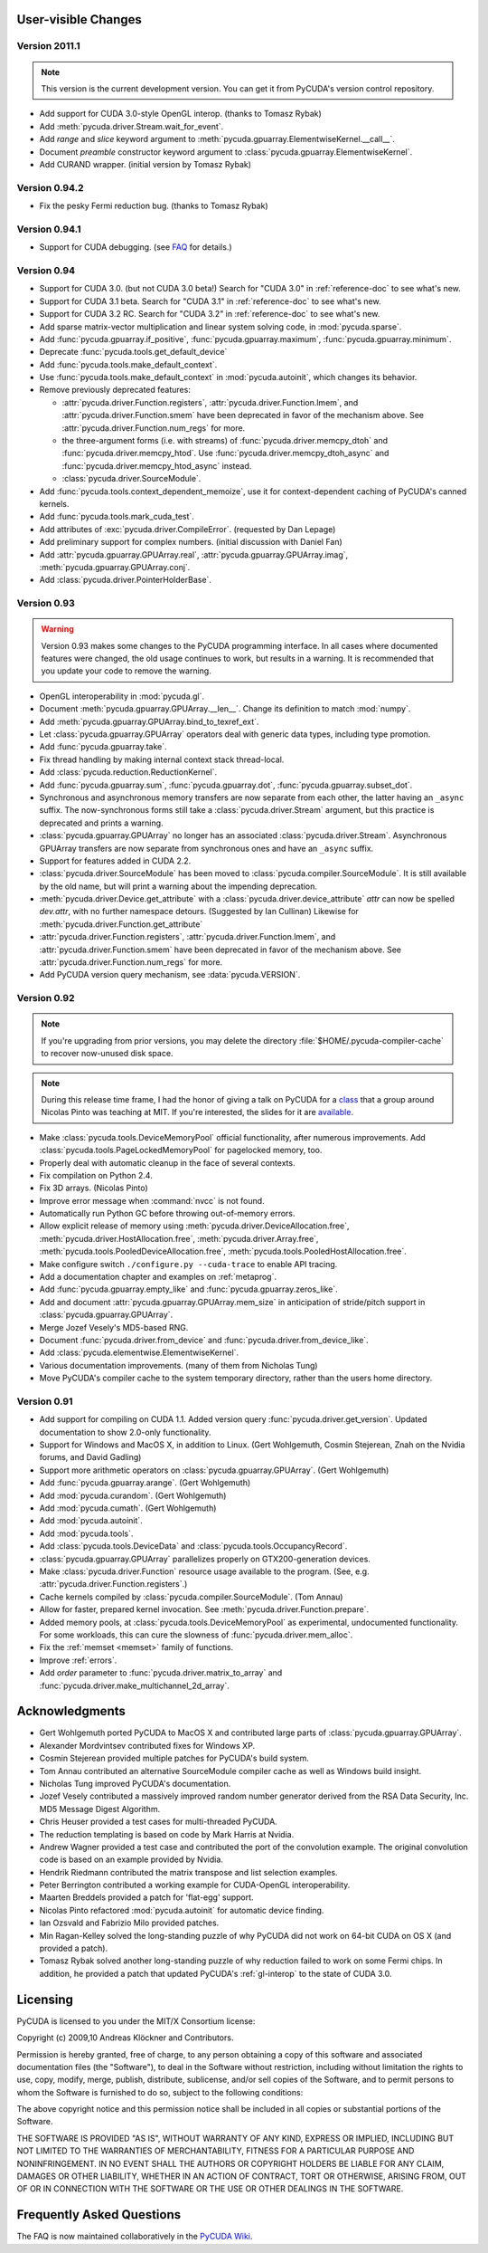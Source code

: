 User-visible Changes
====================

Version 2011.1
--------------

.. note::

    This version is the current development version. You can get it from
    PyCUDA's version control repository.

* Add support for CUDA 3.0-style OpenGL interop. (thanks to Tomasz Rybak)
* Add :meth:`pycuda.driver.Stream.wait_for_event`.
* Add *range* and *slice* keyword argument to :meth:`pycuda.gpuarray.ElementwiseKernel.__call__`.
* Document *preamble* constructor keyword argument to 
  :class:`pycuda.gpuarray.ElementwiseKernel`.
* Add CURAND wrapper. (initial version by Tomasz Rybak)

Version 0.94.2
--------------

* Fix the pesky Fermi reduction bug. (thanks to Tomasz Rybak)

Version 0.94.1
--------------

* Support for CUDA debugging.
  (see `FAQ <http://wiki.tiker.net/PyCuda/FrequentlyAskedQuestions>`_ for details.)

Version 0.94
------------

* Support for CUDA 3.0. (but not CUDA 3.0 beta!)
  Search for "CUDA 3.0" in :ref:`reference-doc` to see what's new.
* Support for CUDA 3.1 beta.
  Search for "CUDA 3.1" in :ref:`reference-doc` to see what's new.
* Support for CUDA 3.2 RC.
  Search for "CUDA 3.2" in :ref:`reference-doc` to see what's new.
* Add sparse matrix-vector multiplication and linear system solving code,
  in :mod:`pycuda.sparse`.
* Add :func:`pycuda.gpuarray.if_positive`, :func:`pycuda.gpuarray.maximum`,
  :func:`pycuda.gpuarray.minimum`.
* Deprecate :func:`pycuda.tools.get_default_device` 
* Add :func:`pycuda.tools.make_default_context`.
* Use :func:`pycuda.tools.make_default_context` in :mod:`pycuda.autoinit`,
  which changes its behavior.
* Remove previously deprecated features:

  * :attr:`pycuda.driver.Function.registers`, 
    :attr:`pycuda.driver.Function.lmem`, and
    :attr:`pycuda.driver.Function.smem` have been deprecated in favor of the
    mechanism above. See :attr:`pycuda.driver.Function.num_regs` for more.
  * the three-argument forms (i.e. with streams)
    of :func:`pycuda.driver.memcpy_dtoh` and
    :func:`pycuda.driver.memcpy_htod`. Use 
    :func:`pycuda.driver.memcpy_dtoh_async`
    and :func:`pycuda.driver.memcpy_htod_async` instead.
  * :class:`pycuda.driver.SourceModule`.

* Add :func:`pycuda.tools.context_dependent_memoize`, use it for
  context-dependent caching of PyCUDA's canned kernels.
* Add :func:`pycuda.tools.mark_cuda_test`.
* Add attributes of :exc:`pycuda.driver.CompileError`.
  (requested by Dan Lepage)
* Add preliminary support for complex numbers.
  (initial discussion with Daniel Fan)
* Add 
  :attr:`pycuda.gpuarray.GPUArray.real`,
  :attr:`pycuda.gpuarray.GPUArray.imag`,
  :meth:`pycuda.gpuarray.GPUArray.conj`.
* Add :class:`pycuda.driver.PointerHolderBase`.

Version 0.93
------------

.. warning::

    Version 0.93 makes some changes to the PyCUDA programming interface.
    In all cases where documented features were changed, the old usage
    continues to work, but results in a warning. It is recommended that
    you update your code to remove the warning.

* OpenGL interoperability in :mod:`pycuda.gl`.
* Document :meth:`pycuda.gpuarray.GPUArray.__len__`. Change its definition
  to match :mod:`numpy`.
* Add :meth:`pycuda.gpuarray.GPUArray.bind_to_texref_ext`.
* Let :class:`pycuda.gpuarray.GPUArray` operators deal with generic
  data types, including type promotion.
* Add :func:`pycuda.gpuarray.take`.
* Fix thread handling by making internal context stack thread-local.
* Add :class:`pycuda.reduction.ReductionKernel`.
* Add :func:`pycuda.gpuarray.sum`, :func:`pycuda.gpuarray.dot`, 
  :func:`pycuda.gpuarray.subset_dot`.
* Synchronous and asynchronous memory transfers are now separate
  from each other, the latter having an ``_async`` suffix.
  The now-synchronous forms still take a :class:`pycuda.driver.Stream`
  argument, but this practice is deprecated and prints a warning.
* :class:`pycuda.gpuarray.GPUArray` no longer has an associated 
  :class:`pycuda.driver.Stream`.  Asynchronous GPUArray transfers are 
  now separate from synchronous ones and have an ``_async`` suffix.
* Support for features added in CUDA 2.2.
* :class:`pycuda.driver.SourceModule` has been moved to
  :class:`pycuda.compiler.SourceModule`. It is still available by
  the old name, but will print a warning about the impending
  deprecation.
* :meth:`pycuda.driver.Device.get_attribute` with a 
  :class:`pycuda.driver.device_attribute` `attr` can now be spelled
  `dev.attr`, with no further namespace detours. (Suggested by Ian Cullinan)
  Likewise for :meth:`pycuda.driver.Function.get_attribute`
* :attr:`pycuda.driver.Function.registers`, 
  :attr:`pycuda.driver.Function.lmem`, and
  :attr:`pycuda.driver.Function.smem` have been deprecated in favor of the
  mechanism above. See :attr:`pycuda.driver.Function.num_regs` for more.
* Add PyCUDA version query mechanism, see :data:`pycuda.VERSION`.

Version 0.92
------------

.. note::

    If you're upgrading from prior versions, 
    you may delete the directory :file:`$HOME/.pycuda-compiler-cache`
    to recover now-unused disk space.

.. note::

    During this release time frame, I had the honor of giving a talk on PyCUDA
    for a `class <http://sites.google.com/site/cudaiap2009/>`_ that a group around 
    Nicolas Pinto was teaching at MIT.
    If you're interested, the slides for it are 
    `available <http://mathema.tician.de/dl/pub/pycuda-mit.pdf>`_.

* Make :class:`pycuda.tools.DeviceMemoryPool` official functionality,
  after numerous improvements. Add :class:`pycuda.tools.PageLockedMemoryPool`
  for pagelocked memory, too.
* Properly deal with automatic cleanup in the face of several contexts.
* Fix compilation on Python 2.4.
* Fix 3D arrays. (Nicolas Pinto)
* Improve error message when :command:`nvcc` is not found.
* Automatically run Python GC before throwing out-of-memory errors.
* Allow explicit release of memory using 
  :meth:`pycuda.driver.DeviceAllocation.free`,
  :meth:`pycuda.driver.HostAllocation.free`,
  :meth:`pycuda.driver.Array.free`,
  :meth:`pycuda.tools.PooledDeviceAllocation.free`,
  :meth:`pycuda.tools.PooledHostAllocation.free`.
* Make configure switch ``./configure.py --cuda-trace`` to enable API tracing.
* Add a documentation chapter and examples on :ref:`metaprog`.
* Add :func:`pycuda.gpuarray.empty_like` and 
  :func:`pycuda.gpuarray.zeros_like`.
* Add and document :attr:`pycuda.gpuarray.GPUArray.mem_size` in anticipation of
  stride/pitch support in :class:`pycuda.gpuarray.GPUArray`.
* Merge Jozef Vesely's MD5-based RNG.
* Document :func:`pycuda.driver.from_device` 
  and :func:`pycuda.driver.from_device_like`.
* Add :class:`pycuda.elementwise.ElementwiseKernel`.
* Various documentation improvements. (many of them from Nicholas Tung)
* Move PyCUDA's compiler cache to the system temporary directory, rather
  than the users home directory.

Version 0.91
------------

* Add support for compiling on CUDA 1.1. 
  Added version query :func:`pycuda.driver.get_version`.
  Updated documentation to show 2.0-only functionality.
* Support for Windows and MacOS X, in addition to Linux. 
  (Gert Wohlgemuth, Cosmin Stejerean, Znah on the Nvidia forums,
  and David Gadling)
* Support more arithmetic operators on :class:`pycuda.gpuarray.GPUArray`. (Gert Wohlgemuth)
* Add :func:`pycuda.gpuarray.arange`. (Gert Wohlgemuth)
* Add :mod:`pycuda.curandom`. (Gert Wohlgemuth)
* Add :mod:`pycuda.cumath`. (Gert Wohlgemuth)
* Add :mod:`pycuda.autoinit`.
* Add :mod:`pycuda.tools`.
* Add :class:`pycuda.tools.DeviceData` and :class:`pycuda.tools.OccupancyRecord`.
* :class:`pycuda.gpuarray.GPUArray` parallelizes properly on 
  GTX200-generation devices.
* Make :class:`pycuda.driver.Function` resource usage available
  to the program. (See, e.g. :attr:`pycuda.driver.Function.registers`.)
* Cache kernels compiled by :class:`pycuda.compiler.SourceModule`.
  (Tom Annau)
* Allow for faster, prepared kernel invocation. 
  See :meth:`pycuda.driver.Function.prepare`. 
* Added memory pools, at :class:`pycuda.tools.DeviceMemoryPool` as
  experimental, undocumented functionality.
  For some workloads, this can cure the slowness of 
  :func:`pycuda.driver.mem_alloc`.
* Fix the :ref:`memset <memset>` family of functions.
* Improve :ref:`errors`.
* Add `order` parameter to :func:`pycuda.driver.matrix_to_array` and
  :func:`pycuda.driver.make_multichannel_2d_array`.

Acknowledgments
================

* Gert Wohlgemuth ported PyCUDA to MacOS X and contributed large parts of
  :class:`pycuda.gpuarray.GPUArray`.
* Alexander Mordvintsev contributed fixes for Windows XP.
* Cosmin Stejerean provided multiple patches for PyCUDA's build system.
* Tom Annau contributed an alternative SourceModule compiler cache as well
  as Windows build insight.
* Nicholas Tung improved PyCUDA's documentation.
* Jozef Vesely contributed a massively improved random number generator derived from 
  the RSA Data Security, Inc. MD5 Message Digest Algorithm.
* Chris Heuser provided a test cases for multi-threaded PyCUDA.
* The reduction templating is based on code by Mark Harris at Nvidia.
* Andrew Wagner provided a test case and contributed the port of the
  convolution example. The original convolution code is based on an
  example provided by Nvidia.
* Hendrik Riedmann contributed the matrix transpose and list selection
  examples.
* Peter Berrington contributed a working example for CUDA-OpenGL
  interoperability.
* Maarten Breddels provided a patch for 'flat-egg' support.
* Nicolas Pinto refactored :mod:`pycuda.autoinit` for automatic device
  finding.
* Ian Ozsvald and Fabrizio Milo provided patches.
* Min Ragan-Kelley solved the long-standing puzzle of why PyCUDA
  did not work on 64-bit CUDA on OS X (and provided a patch).
* Tomasz Rybak solved another long-standing puzzle of why reduction
  failed to work on some Fermi chips. In addition, he provided
  a patch that updated PyCUDA's :ref:`gl-interop` to the state of
  CUDA 3.0.

Licensing
=========

PyCUDA is licensed to you under the MIT/X Consortium license:

Copyright (c) 2009,10 Andreas Klöckner and Contributors.

Permission is hereby granted, free of charge, to any person
obtaining a copy of this software and associated documentation
files (the "Software"), to deal in the Software without
restriction, including without limitation the rights to use,
copy, modify, merge, publish, distribute, sublicense, and/or sell
copies of the Software, and to permit persons to whom the
Software is furnished to do so, subject to the following
conditions:

The above copyright notice and this permission notice shall be
included in all copies or substantial portions of the Software.

THE SOFTWARE IS PROVIDED "AS IS", WITHOUT WARRANTY OF ANY KIND,
EXPRESS OR IMPLIED, INCLUDING BUT NOT LIMITED TO THE WARRANTIES
OF MERCHANTABILITY, FITNESS FOR A PARTICULAR PURPOSE AND
NONINFRINGEMENT. IN NO EVENT SHALL THE AUTHORS OR COPYRIGHT
HOLDERS BE LIABLE FOR ANY CLAIM, DAMAGES OR OTHER LIABILITY,
WHETHER IN AN ACTION OF CONTRACT, TORT OR OTHERWISE, ARISING
FROM, OUT OF OR IN CONNECTION WITH THE SOFTWARE OR THE USE OR
OTHER DEALINGS IN THE SOFTWARE.

Frequently Asked Questions
==========================

The FAQ is now maintained collaboratively in the 
`PyCUDA Wiki <http://wiki.tiker.net/PyCuda/FrequentlyAskedQuestions>`_.

